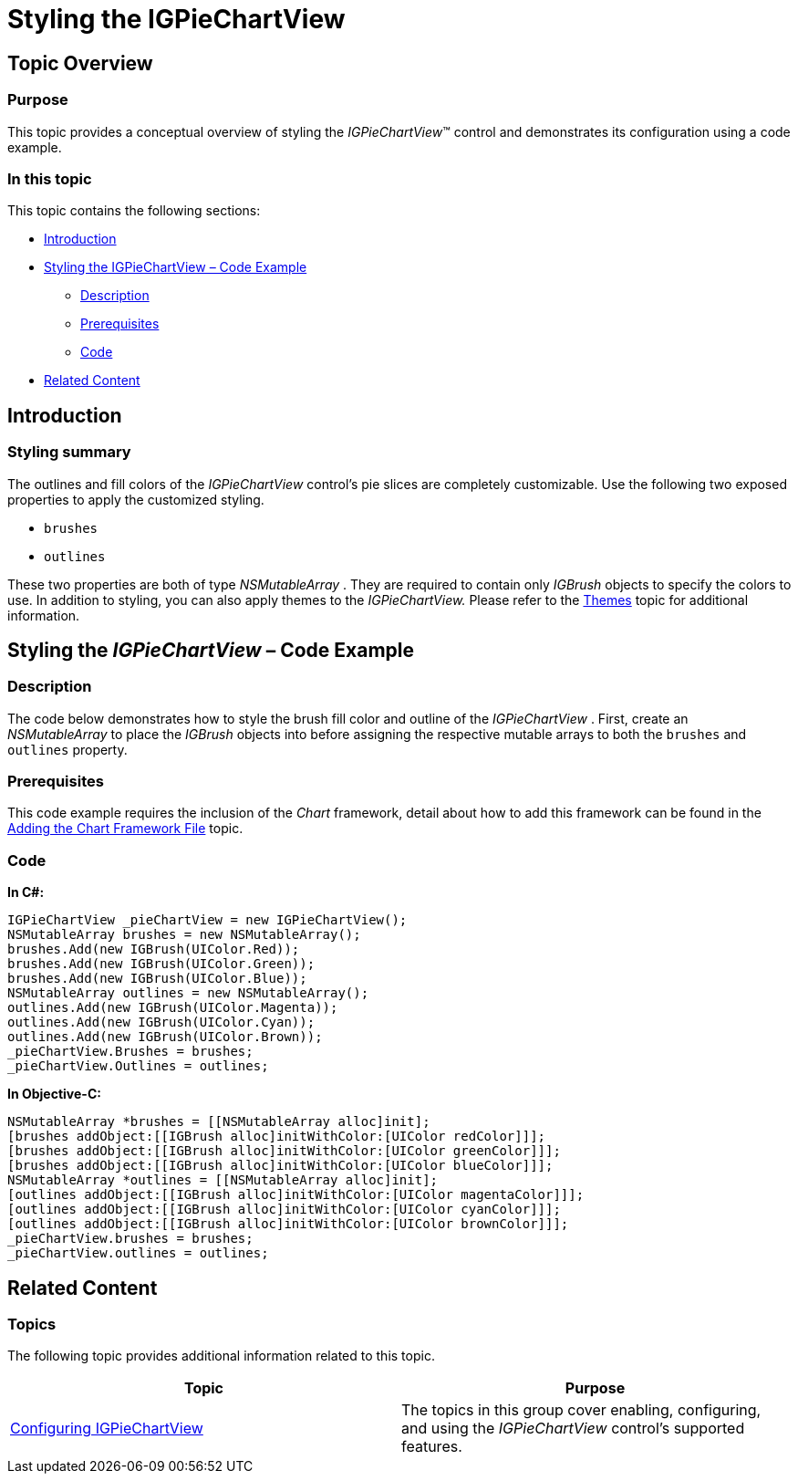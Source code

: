 ﻿////

|metadata|
{
    "name": "igpiechartview-styling-igpiechartview",
    "controlName": ["IGPieChartView"],
    "tags": ["Charting","How Do I","Styling"],
    "guid": "feee114b-ea21-408d-af45-6b73814c6d6b",  
    "buildFlags": [],
    "createdOn": "2013-01-24T17:02:48.6677636Z"
}
|metadata|
////

= Styling the IGPieChartView

== Topic Overview

=== Purpose

This topic provides a conceptual overview of styling the  _IGPieChartView_™ control and demonstrates its configuration using a code example.

=== In this topic

This topic contains the following sections:

* <<_Ref324841248, Introduction >>
* <<_Ref327936206,Styling the IGPieChartView – Code Example>>

** <<_Ref327344209,Description>>
** <<_Ref327523606,Prerequisites>>
** <<_Ref327344217,Code>>

* <<_Ref215823716, Related Content >>

[[_Ref324841248]]
== Introduction

[[_Ref215796828]]

=== Styling summary

The outlines and fill colors of the  _IGPieChartView_   control’s pie slices are completely customizable. Use the following two exposed properties to apply the customized styling.

* `brushes`
* `outlines`

These two properties are both of type  _NSMutableArray_  . They are required to contain only  _IGBrush_   objects to specify the colors to use. In addition to styling, you can also apply themes to the  _IGPieChartView._   Please refer to the link:igpiechartview-themes.html[Themes] topic for additional information.

[[_Ref327936206]]
[[_Ref324841253]]
== Styling the  _IGPieChartView_  – Code Example

[[_Ref327344209]]

=== Description

The code below demonstrates how to style the brush fill color and outline of the  _IGPieChartView_  . First, create an  _NSMutableArray_   to place the  _IGBrush_   objects into before assigning the respective mutable arrays to both the `brushes` and `outlines` property.

[[_Ref327523606]]

=== Prerequisites

This code example requires the inclusion of the  _Chart_   framework, detail about how to add this framework can be found in the link:igchartview-adding-the-chart-framework-file.html[Adding the Chart Framework File] topic.

[[_Ref327344217]]

=== Code

*In C#:*

[source,csharp]
----
IGPieChartView _pieChartView = new IGPieChartView();
NSMutableArray brushes = new NSMutableArray();
brushes.Add(new IGBrush(UIColor.Red));
brushes.Add(new IGBrush(UIColor.Green));
brushes.Add(new IGBrush(UIColor.Blue));
NSMutableArray outlines = new NSMutableArray();
outlines.Add(new IGBrush(UIColor.Magenta));
outlines.Add(new IGBrush(UIColor.Cyan));
outlines.Add(new IGBrush(UIColor.Brown));
_pieChartView.Brushes = brushes;
_pieChartView.Outlines = outlines;
----

*In Objective-C:*

[source,csharp]
----
NSMutableArray *brushes = [[NSMutableArray alloc]init];
[brushes addObject:[[IGBrush alloc]initWithColor:[UIColor redColor]]];
[brushes addObject:[[IGBrush alloc]initWithColor:[UIColor greenColor]]];
[brushes addObject:[[IGBrush alloc]initWithColor:[UIColor blueColor]]];    
NSMutableArray *outlines = [[NSMutableArray alloc]init];
[outlines addObject:[[IGBrush alloc]initWithColor:[UIColor magentaColor]]];
[outlines addObject:[[IGBrush alloc]initWithColor:[UIColor cyanColor]]];
[outlines addObject:[[IGBrush alloc]initWithColor:[UIColor brownColor]]];
_pieChartView.brushes = brushes;
_pieChartView.outlines = outlines;
----

[[_Ref215823716]]
== Related Content

=== Topics

The following topic provides additional information related to this topic.

[options="header", cols="a,a"]
|====
|Topic|Purpose

| link:igpiechartview-configuring-igpiechartview.html[Configuring IGPieChartView]
|The topics in this group cover enabling, configuring, and using the _IGPieChartView_ control’s supported features.

|====